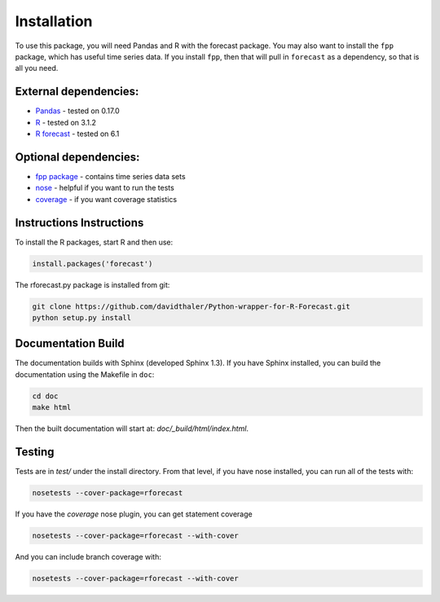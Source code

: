 Installation
============

To use this package, you will need Pandas and R with the forecast package.
You may also want to install the ``fpp`` package, which has useful time series data.
If you install ``fpp``, then that will pull in ``forecast`` as a dependency, 
so that is all you need.

External dependencies:
----------------------

* `Pandas`_ - tested on 0.17.0  
* `R`_ - tested on 3.1.2  
* `R forecast`_ - tested on 6.1  

Optional dependencies:
----------------------
* `fpp package`_ - contains time series data sets  
* `nose`_ - helpful if you want to run the tests  
* `coverage`_ - if you want coverage statistics

.. _Pandas: http://pandas.pydata.org
.. _R: https://www.r-project.org/
.. _R forecast: https://cran.r-project.org/web/packages/forecast/forecast.pdf
.. _fpp package: https://cran.r-project.org/web/packages/fpp/index.html
.. _nose: https://pypi.python.org/pypi/nose/
.. _coverage: https://pypi.python.org/pypi/coverage

Instructions Instructions
-------------------------

To install the R packages, start R and then use:

.. code-block:: bash

    install.packages('forecast')
    
The rforecast.py package is installed from git:

.. code-block:: bash

    git clone https://github.com/davidthaler/Python-wrapper-for-R-Forecast.git
    python setup.py install


Documentation Build
-------------------

The documentation builds with Sphinx (developed Sphinx 1.3).
If you have Sphinx installed, you can build the documentation using the Makefile 
in ``doc``:

.. code-block:: bash

  cd doc
  make html

Then the built documentation will start at: *doc/_build/html/index.html*.

Testing
-------

Tests are in *test/* under the install directory. 
From that level, if you have nose installed, you can run all of the tests with:

.. code-block:: bash

   nosetests --cover-package=rforecast

If you have the *coverage* nose plugin, you can get statement coverage

.. code-block:: bash

  nosetests --cover-package=rforecast --with-cover

And you can include branch coverage with:
  
.. code-block:: bash

  nosetests --cover-package=rforecast --with-cover





